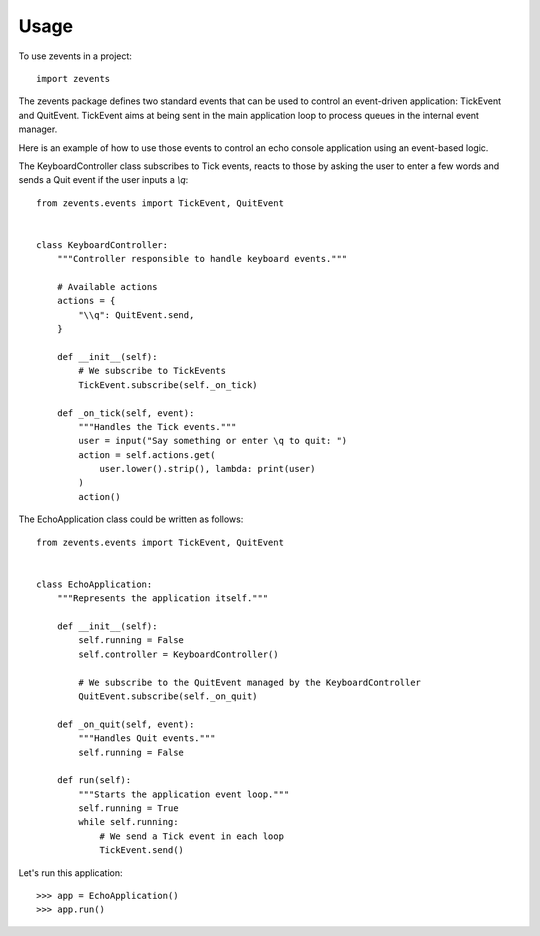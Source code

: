 =====
Usage
=====

To use zevents in a project::

    import zevents

The zevents package defines two standard events that can be used to control an
event-driven application: TickEvent and QuitEvent. TickEvent aims at being sent
in the main application loop to process queues in the internal event manager.

Here is an example of how to use those events to control an echo console
application using an event-based logic.

The KeyboardController class subscribes to Tick events, reacts to those by
asking the user to enter a few words and sends a Quit event if the user inputs
a `\\q`::

    from zevents.events import TickEvent, QuitEvent


    class KeyboardController:
        """Controller responsible to handle keyboard events."""

        # Available actions
        actions = {
            "\\q": QuitEvent.send,
        }

        def __init__(self):
            # We subscribe to TickEvents
            TickEvent.subscribe(self._on_tick)

        def _on_tick(self, event):
            """Handles the Tick events."""
            user = input("Say something or enter \q to quit: ")
            action = self.actions.get(
                user.lower().strip(), lambda: print(user)
            )
            action()

The EchoApplication class could be written as follows::

    from zevents.events import TickEvent, QuitEvent


    class EchoApplication:
        """Represents the application itself."""

        def __init__(self):
            self.running = False
            self.controller = KeyboardController()

            # We subscribe to the QuitEvent managed by the KeyboardController
            QuitEvent.subscribe(self._on_quit)

        def _on_quit(self, event):
            """Handles Quit events."""
            self.running = False

        def run(self):
            """Starts the application event loop."""
            self.running = True
            while self.running:
                # We send a Tick event in each loop
                TickEvent.send()

Let's run this application::

    >>> app = EchoApplication()
    >>> app.run()

